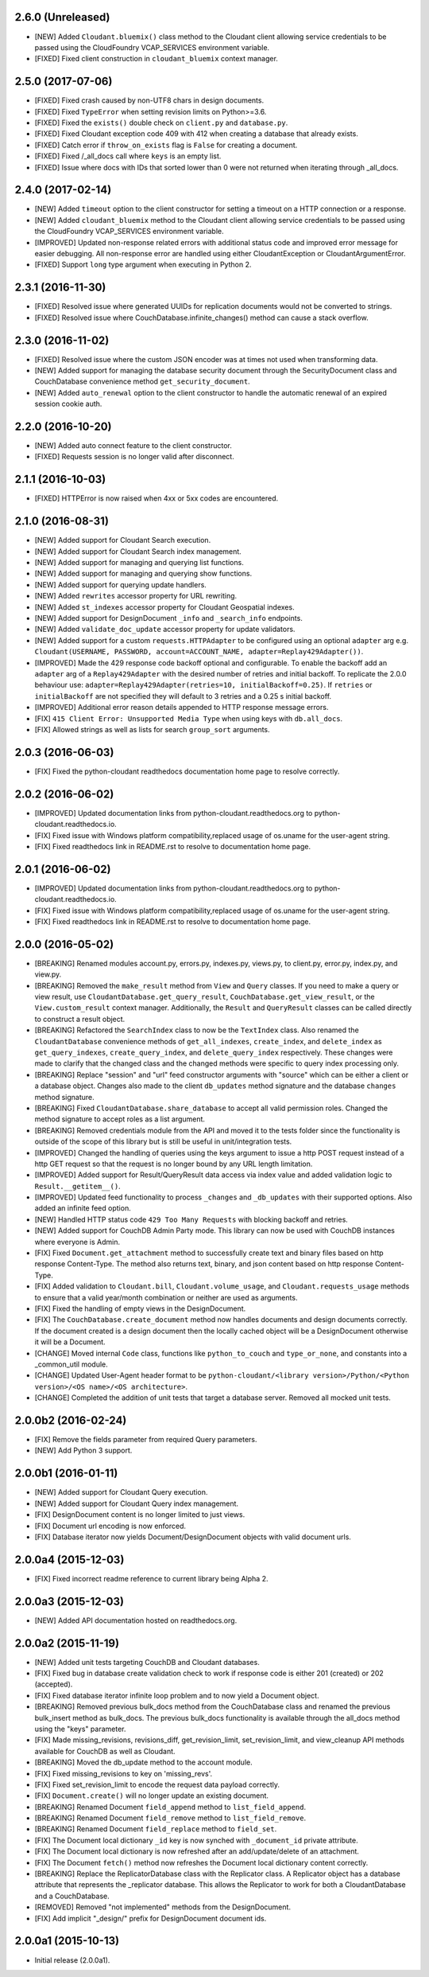 2.6.0 (Unreleased)
==================
- [NEW] Added ``Cloudant.bluemix()`` class method to the Cloudant client allowing service credentials to be passed using the CloudFoundry VCAP_SERVICES environment variable.
- [FIXED] Fixed client construction in ``cloudant_bluemix`` context manager.

2.5.0 (2017-07-06)
==================
- [FIXED] Fixed crash caused by non-UTF8 chars in design documents.
- [FIXED] Fixed ``TypeError`` when setting revision limits on Python>=3.6.
- [FIXED] Fixed the ``exists()`` double check on ``client.py`` and ``database.py``.
- [FIXED] Fixed Cloudant exception code 409 with 412 when creating a database that already exists.
- [FIXED] Catch error if ``throw_on_exists`` flag is ``False`` for creating a document.
- [FIXED] Fixed /_all_docs call where ``keys`` is an empty list.
- [FIXED] Issue where docs with IDs that sorted lower than 0 were not returned when iterating through _all_docs.

2.4.0 (2017-02-14)
==================
- [NEW] Added ``timeout`` option to the client constructor for setting a timeout on a HTTP connection or a response.
- [NEW] Added ``cloudant_bluemix`` method to the Cloudant client allowing service credentials to be passed using the CloudFoundry VCAP_SERVICES environment variable.
- [IMPROVED] Updated non-response related errors with additional status code and improved error message for easier debugging.
  All non-response error are handled using either CloudantException or CloudantArgumentError.
- [FIXED] Support ``long`` type argument when executing in Python 2.

2.3.1 (2016-11-30)
==================
- [FIXED] Resolved issue where generated UUIDs for replication documents would not be converted to strings.
- [FIXED] Resolved issue where CouchDatabase.infinite_changes() method can cause a stack overflow.

2.3.0 (2016-11-02)
==================
- [FIXED] Resolved issue where the custom JSON encoder was at times not used when transforming data.
- [NEW] Added support for managing the database security document through the SecurityDocument class and CouchDatabase convenience method ``get_security_document``.
- [NEW] Added ``auto_renewal`` option to the client constructor to handle the automatic renewal of an expired session cookie auth.

2.2.0 (2016-10-20)
==================
- [NEW] Added auto connect feature to the client constructor. 
- [FIXED] Requests session is no longer valid after disconnect.

2.1.1 (2016-10-03)
==================
- [FIXED] HTTPError is now raised when 4xx or 5xx codes are encountered.

2.1.0 (2016-08-31)
==================
- [NEW] Added support for Cloudant Search execution.
- [NEW] Added support for Cloudant Search index management.
- [NEW] Added support for managing and querying list functions.
- [NEW] Added support for managing and querying show functions.
- [NEW] Added support for querying update handlers.
- [NEW] Added ``rewrites`` accessor property for URL rewriting.
- [NEW] Added ``st_indexes`` accessor property for Cloudant Geospatial indexes.
- [NEW] Added support for DesignDocument ``_info`` and ``_search_info`` endpoints.
- [NEW] Added ``validate_doc_update`` accessor property for update validators.
- [NEW] Added support for a custom ``requests.HTTPAdapter`` to be configured using an optional ``adapter`` arg e.g.
  ``Cloudant(USERNAME, PASSWORD, account=ACCOUNT_NAME, adapter=Replay429Adapter())``.
- [IMPROVED] Made the 429 response code backoff optional and configurable. To enable the backoff add
  an ``adapter`` arg of a ``Replay429Adapter`` with the desired number of retries and initial backoff. To replicate
  the 2.0.0 behaviour use: ``adapter=Replay429Adapter(retries=10, initialBackoff=0.25)``. If ``retries`` or
  ``initialBackoff`` are not specified they will default to 3 retries and a 0.25 s initial backoff.
- [IMPROVED] Additional error reason details appended to HTTP response message errors.
- [FIX] ``415 Client Error: Unsupported Media Type`` when using keys with ``db.all_docs``.
- [FIX] Allowed strings as well as lists for search ``group_sort`` arguments.

2.0.3 (2016-06-03)
==================
- [FIX] Fixed the python-cloudant readthedocs documentation home page to resolve correctly.

2.0.2 (2016-06-02)
==================
- [IMPROVED] Updated documentation links from python-cloudant.readthedocs.org to python-cloudant.readthedocs.io.
- [FIX] Fixed issue with Windows platform compatibility,replaced usage of os.uname for the user-agent string.
- [FIX] Fixed readthedocs link in README.rst to resolve to documentation home page.

2.0.1 (2016-06-02)
==================
- [IMPROVED] Updated documentation links from python-cloudant.readthedocs.org to python-cloudant.readthedocs.io.
- [FIX] Fixed issue with Windows platform compatibility,replaced usage of os.uname for the user-agent string.
- [FIX] Fixed readthedocs link in README.rst to resolve to documentation home page.

2.0.0 (2016-05-02)
==================
- [BREAKING] Renamed modules account.py, errors.py, indexes.py, views.py, to client.py, error.py, index.py, and view.py.
- [BREAKING] Removed the ``make_result`` method from ``View`` and ``Query`` classes.  If you need to make a query or view result, use ``CloudantDatabase.get_query_result``, ``CouchDatabase.get_view_result``, or the ``View.custom_result`` context manager.  Additionally, the ``Result`` and ``QueryResult`` classes can be called directly to construct a result object.
- [BREAKING] Refactored the ``SearchIndex`` class to now be the ``TextIndex`` class.  Also renamed the ``CloudantDatabase`` convenience methods of ``get_all_indexes``, ``create_index``, and ``delete_index`` as ``get_query_indexes``, ``create_query_index``, and ``delete_query_index`` respectively.  These changes were made to clarify that the changed class and the changed methods were specific to query index processing only.
- [BREAKING] Replace "session" and "url" feed constructor arguments with "source" which can be either a client or a database object.  Changes also made to the client ``db_updates`` method signature and the database ``changes`` method signature.
- [BREAKING] Fixed ``CloudantDatabase.share_database`` to accept all valid permission roles.  Changed the method signature to accept roles as a list argument.
- [BREAKING] Removed credentials module from the API and moved it to the tests folder since the functionality is outside of the scope of this library but is still be useful in unit/integration tests.
- [IMPROVED] Changed the handling of queries using the keys argument to issue a http POST request instead of a http GET request so that the request is no longer bound by any URL length limitation.
- [IMPROVED] Added support for Result/QueryResult data access via index value and added validation logic to ``Result.__getitem__()``.
- [IMPROVED] Updated feed functionality to process ``_changes`` and ``_db_updates`` with their supported options.  Also added an infinite feed option.
- [NEW] Handled HTTP status code ``429 Too Many Requests`` with blocking backoff and retries.
- [NEW] Added support for CouchDB Admin Party mode.  This library can now be used with CouchDB instances where everyone is Admin.
- [FIX] Fixed ``Document.get_attachment`` method to successfully create text and binary files based on http response Content-Type.  The method also returns text, binary, and json content based on http response Content-Type.
- [FIX] Added validation to ``Cloudant.bill``, ``Cloudant.volume_usage``, and ``Cloudant.requests_usage`` methods to ensure that a valid year/month combination or neither are used as arguments.
- [FIX] Fixed the handling of empty views in the DesignDocument.
- [FIX] The ``CouchDatabase.create_document`` method now handles documents and design documents correctly.  If the document created is a design document then the locally cached object will be a DesignDocument otherwise it will be a Document.
- [CHANGE] Moved internal ``Code`` class, functions like ``python_to_couch`` and ``type_or_none``, and constants into a _common_util module.
- [CHANGE] Updated User-Agent header format to be ``python-cloudant/<library version>/Python/<Python version>/<OS name>/<OS architecture>``.
- [CHANGE] Completed the addition of unit tests that target a database server.  Removed all mocked unit tests.

2.0.0b2 (2016-02-24)
====================
- [FIX] Remove the fields parameter from required Query parameters.
- [NEW] Add Python 3 support.

2.0.0b1 (2016-01-11)
====================

- [NEW] Added support for Cloudant Query execution.
- [NEW] Added support for Cloudant Query index management.
- [FIX] DesignDocument content is no longer limited to just views.
- [FIX] Document url encoding is now enforced.
- [FIX] Database iterator now yields Document/DesignDocument objects with valid document urls.

2.0.0a4 (2015-12-03)
====================

- [FIX] Fixed incorrect readme reference to current library being Alpha 2.

2.0.0a3 (2015-12-03)
====================

- [NEW] Added API documentation hosted on readthedocs.org.

2.0.0a2 (2015-11-19)
====================

- [NEW] Added unit tests targeting CouchDB and Cloudant databases.
- [FIX] Fixed bug in database create validation check to work if response code is either 201 (created) or 202 (accepted).
- [FIX] Fixed database iterator infinite loop problem and to now yield a Document object.
- [BREAKING] Removed previous bulk_docs method from the CouchDatabase class and renamed the previous bulk_insert method as bulk_docs.  The previous bulk_docs functionality is available through the all_docs method using the "keys" parameter.
- [FIX] Made missing_revisions, revisions_diff, get_revision_limit, set_revision_limit, and view_cleanup API methods available for CouchDB as well as Cloudant.
- [BREAKING] Moved the db_update method to the account module.
- [FIX] Fixed missing_revisions to key on 'missing_revs'.
- [FIX] Fixed set_revision_limit to encode the request data payload correctly.
- [FIX] ``Document.create()`` will no longer update an existing document.
- [BREAKING] Renamed Document ``field_append`` method to ``list_field_append``.
- [BREAKING] Renamed Document ``field_remove`` method to ``list_field_remove``.
- [BREAKING] Renamed Document ``field_replace`` method to ``field_set``.
- [FIX] The Document local dictionary ``_id`` key is now synched with ``_document_id`` private attribute.
- [FIX] The Document local dictionary is now refreshed after an add/update/delete of an attachment.
- [FIX] The Document ``fetch()`` method now refreshes the Document local dictionary content correctly.
- [BREAKING] Replace the ReplicatorDatabase class with the Replicator class.  A Replicator object has a database attribute that represents the _replicator database.  This allows the Replicator to work for both a CloudantDatabase and a CouchDatabase.
- [REMOVED] Removed "not implemented" methods from the DesignDocument.
- [FIX] Add implicit "_design/" prefix for DesignDocument document ids.

2.0.0a1 (2015-10-13)
====================

- Initial release (2.0.0a1).
